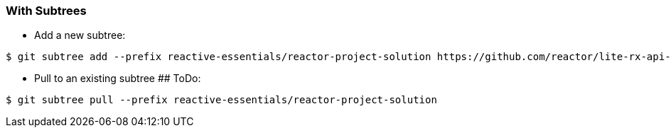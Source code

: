 === With Subtrees
- Add a new subtree:
--
 $ git subtree add --prefix reactive-essentials/reactor-project-solution https://github.com/reactor/lite-rx-api-hands-on.git master --squash

- Pull to an existing subtree ## ToDo:
--
 $ git subtree pull --prefix reactive-essentials/reactor-project-solution


